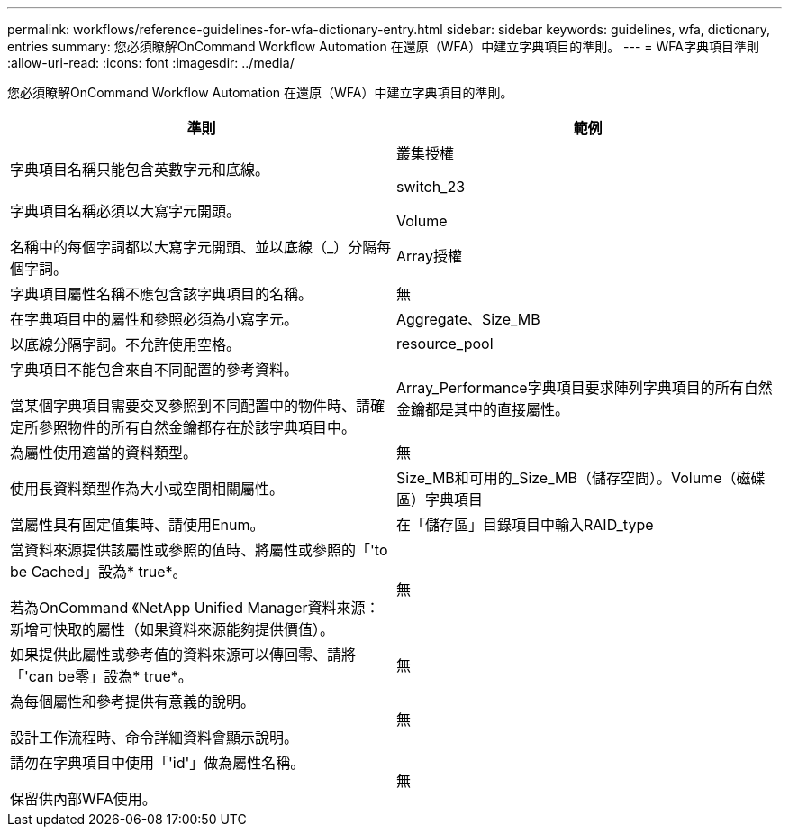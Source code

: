 ---
permalink: workflows/reference-guidelines-for-wfa-dictionary-entry.html 
sidebar: sidebar 
keywords: guidelines, wfa, dictionary, entries 
summary: 您必須瞭解OnCommand Workflow Automation 在還原（WFA）中建立字典項目的準則。 
---
= WFA字典項目準則
:allow-uri-read: 
:icons: font
:imagesdir: ../media/


[role="lead"]
您必須瞭解OnCommand Workflow Automation 在還原（WFA）中建立字典項目的準則。

[cols="2*"]
|===
| 準則 | 範例 


 a| 
字典項目名稱只能包含英數字元和底線。
 a| 
叢集授權

switch_23



 a| 
字典項目名稱必須以大寫字元開頭。

名稱中的每個字詞都以大寫字元開頭、並以底線（_）分隔每個字詞。
 a| 
Volume

Array授權



 a| 
字典項目屬性名稱不應包含該字典項目的名稱。
 a| 
無



 a| 
在字典項目中的屬性和參照必須為小寫字元。
 a| 
Aggregate、Size_MB



 a| 
以底線分隔字詞。不允許使用空格。
 a| 
resource_pool



 a| 
字典項目不能包含來自不同配置的參考資料。

當某個字典項目需要交叉參照到不同配置中的物件時、請確定所參照物件的所有自然金鑰都存在於該字典項目中。
 a| 
Array_Performance字典項目要求陣列字典項目的所有自然金鑰都是其中的直接屬性。



 a| 
為屬性使用適當的資料類型。
 a| 
無



 a| 
使用長資料類型作為大小或空間相關屬性。
 a| 
Size_MB和可用的_Size_MB（儲存空間）。Volume（磁碟區）字典項目



 a| 
當屬性具有固定值集時、請使用Enum。
 a| 
在「儲存區」目錄項目中輸入RAID_type



 a| 
當資料來源提供該屬性或參照的值時、將屬性或參照的「'to be Cached」設為* true*。

若為OnCommand 《NetApp Unified Manager資料來源：新增可快取的屬性（如果資料來源能夠提供價值）。
 a| 
無



 a| 
如果提供此屬性或參考值的資料來源可以傳回零、請將「'can be零」設為* true*。
 a| 
無



 a| 
為每個屬性和參考提供有意義的說明。

設計工作流程時、命令詳細資料會顯示說明。
 a| 
無



 a| 
請勿在字典項目中使用「'id'」做為屬性名稱。

保留供內部WFA使用。
 a| 
無

|===